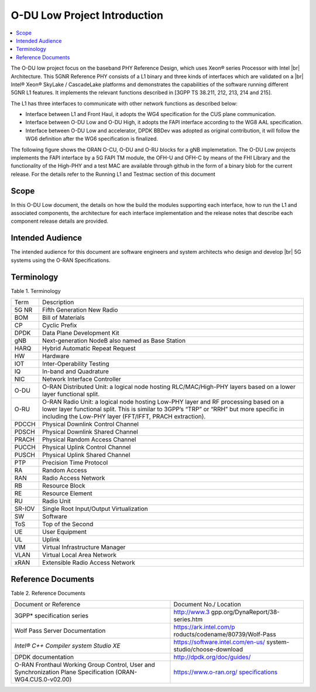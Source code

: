 ..    Copyright (c) 2019 Intel
..
..  Licensed under the Apache License, Version 2.0 (the "License");
..  you may not use this file except in compliance with the License.
..  You may obtain a copy of the License at
..
..      http://www.apache.org/licenses/LICENSE-2.0
..
..  Unless required by applicable law or agreed to in writing, software
..  distributed under the License is distributed on an "AS IS" BASIS,
..  WITHOUT WARRANTIES OR CONDITIONS OF ANY KIND, either express or implied.
..  See the License for the specific language governing permissions and
..  limitations under the License.

.. |br| raw:: html

   <br />

O-DU Low Project Introduction
================================

.. contents::
    :depth: 3
    :local:

The O-DU low project focus on the baseband PHY Reference Design, which uses Xeon® series Processor with Intel |br|
Architecture. This 5GNR Reference PHY consists of a L1 binary \
and three kinds of interfaces which are validated on a |br|
Intel® Xeon® SkyLake / CascadeLake platforms and demonstrates the capabilities of the software running different \
5GNR L1 features. It implements the relevant functions described in [3GPP TS 38.211, 212, 213, 214 and 215].
 
The L1 has three \ 
interfaces to communicate with other network functions as described below:

* Interface between L1 and Front Haul, it adopts the WG4 specification for the CUS plane communication. 

* Interface between O-DU Low and O-DU High, it adopts the FAPI interface according to the WG8 AAL specification.

* Interface between O-DU Low and accelerator, DPDK BBDev was adopted as original contribution, it will follow the WG6 definition after the WG6 specification is finalized. 

The following figure shows the ORAN O-CU, O-DU and O-RU blocks for a gNB implemetation. The O-DU Low projects implements the FAPI interface by a 5G FAPI TM module, the OFH-U and OFH-C
by means of the FHI Library and the functionality of the High-PHY and a test MAC are available through github in the form of a binary blob for the current release. For the details refer to the Running L1 and Testmac section of this document 


.. image:: images/ORAN_OCU_ODU_ORU.jpg
   :width: 600
   :alt: Figure1.Oran OCU ODU and ORU Block Diagram
   
Scope
-----

In this O-DU Low document, the details on how the build the modules supporting each interface, how to run the L1 and associated components, the architecture for each
interface implementation and the release notes that describe each component release details are provided.

Intended Audience
-------------------

The intended audience for this document are software engineers and system architects who design and develop |br|
5G systems using the O-RAN Specifications.

Terminology
-------------

Table 1. Terminology

+--------+------------------------------------------------------------+
| Term   | Description                                                |
+--------+------------------------------------------------------------+
| 5G NR  | Fifth Generation New Radio                                 |
+--------+------------------------------------------------------------+
| BOM    | Bill of Materials                                          |
+--------+------------------------------------------------------------+
| CP     | Cyclic Prefix                                              |
+--------+------------------------------------------------------------+
| DPDK   | Data Plane Development Kit                                 |
+--------+------------------------------------------------------------+
| gNB    | Next-generation NodeB also named as Base Station           |
+--------+------------------------------------------------------------+
| HARQ   | Hybrid Automatic Repeat Request                            |
+--------+------------------------------------------------------------+
| HW     | Hardware                                                   |
+--------+------------------------------------------------------------+
| IOT    | Inter-Operability Testing                                  |
+--------+------------------------------------------------------------+
| IQ     | In-band and Quadrature                                     |
+--------+------------------------------------------------------------+
| NIC    | Network Interface Controller                               |
+--------+------------------------------------------------------------+
| O-DU   | O-RAN Distributed Unit: a logical node hosting             |
|        | RLC/MAC/High-PHY layers based on a lower layer functional  |
|        | split.                                                     |
+--------+------------------------------------------------------------+
| O-RU   | O-RAN Radio Unit: a logical node hosting Low-PHY layer and |
|        | RF processing based on a lower layer functional split.     |
|        | This is similar to 3GPP’s “TRP” or “RRH” but more specific |
|        | in including the Low-PHY layer (FFT/IFFT, PRACH            |
|        | extraction).                                               |
+--------+------------------------------------------------------------+
| PDCCH  | Physical Downlink Control Channel                          |
+--------+------------------------------------------------------------+
| PDSCH  | Physical Downlink Shared Channel                           |
+--------+------------------------------------------------------------+
| PRACH  | Physical Random Access Channel                             |
+--------+------------------------------------------------------------+
| PUCCH  | Physical Uplink Control Channel                            |
+--------+------------------------------------------------------------+
| PUSCH  | Physical Uplink Shared Channel                             |
+--------+------------------------------------------------------------+
| PTP    | Precision Time Protocol                                    |
+--------+------------------------------------------------------------+
| RA     | Random Access                                              |
+--------+------------------------------------------------------------+
| RAN    | Radio Access Network                                       |
+--------+------------------------------------------------------------+
| RB     | Resource Block                                             |
+--------+------------------------------------------------------------+
| RE     | Resource Element                                           |
+--------+------------------------------------------------------------+
| RU     | Radio Unit                                                 |
+--------+------------------------------------------------------------+
| SR-IOV | Single Root Input/Output Virtualization                    |
+--------+------------------------------------------------------------+
| SW     | Software                                                   |
+--------+------------------------------------------------------------+
| ToS    | Top of the Second                                          |
+--------+------------------------------------------------------------+
| UE     | User Equipment                                             |
+--------+------------------------------------------------------------+
| UL     | Uplink                                                     |
+--------+------------------------------------------------------------+
| VIM    | Virtual Infrastructure Manager                             |
+--------+------------------------------------------------------------+
| VLAN   | Virtual Local Area Network                                 |
+--------+------------------------------------------------------------+
| xRAN   | Extensible Radio Access Network                            |
+--------+------------------------------------------------------------+

Reference Documents
-------------------

Table 2. Reference Documents

+----------------------------------+----------------------------------+
| Document or Reference            | Document No./                    |
|                                  | Location                         |
+----------------------------------+----------------------------------+
| 3GPP\* specification series      | http://www.3                     |
|                                  | gpp.org/DynaReport/38-series.htm |
+----------------------------------+----------------------------------+
| Wolf Pass Server Documentation   | https://ark.intel.com/p          |
|                                  | roducts/codename/80739/Wolf-Pass |
+----------------------------------+----------------------------------+
| *Intel® C++ Compiler             |https://software.intel.com/en-us/ |
| system Studio XE*                |system-studio/choose-download     |
+----------------------------------+----------------------------------+
| DPDK documentation               | http://dpdk.org/doc/guides/      |
+----------------------------------+----------------------------------+
| O-RAN Fronthaul Working Group    | `https://www.o-ran.org/          |
| Control, User and                | specifications <https://         |
| Synchronization Plane            | www.o-ran.org/specifications>`__ |
| Specification                    |                                  |
| (ORAN-WG4.CUS.0-v02.00)          |                                  |
+----------------------------------+----------------------------------+



